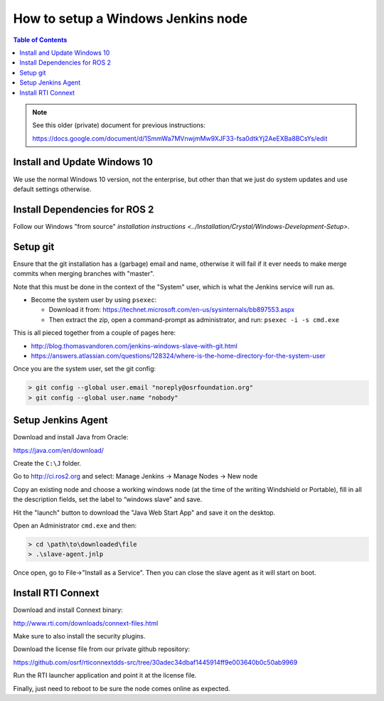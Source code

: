 .. redirect-from::

    Set-up-a-new-Windows-CI-node

How to setup a Windows Jenkins node
===================================

.. contents:: Table of Contents
   :depth: 1
   :local:

.. note::

   See this older (private) document for previous instructions:

   https://docs.google.com/document/d/1SmmWa7MVnwjmMw9XJF33-fsa0dtkYj2AeEXBa8BCsYs/edit

Install and Update Windows 10
-----------------------------

We use the normal Windows 10 version, not the enterprise, but other than that we just do system updates and use default settings otherwise.

Install Dependencies for ROS 2
------------------------------

Follow our Windows "from source" `installation instructions <../Installation/Crystal/Windows-Development-Setup>`.

Setup git
---------

Ensure that the git installation has a (garbage) email and name, otherwise it will fail if it ever needs to make merge commits when merging branches with "master".

Note that this must be done in the context of the "System" user, which is what the Jenkins service will run as.


* Become the system user by using ``psexec``:

  * Download it from: https://technet.microsoft.com/en-us/sysinternals/bb897553.aspx
  * Then extract the zip, open a command-prompt as administrator, and run: ``psexec -i -s cmd.exe``

This is all pieced together from a couple of pages here:

* http://blog.thomasvandoren.com/jenkins-windows-slave-with-git.html
* https://answers.atlassian.com/questions/128324/where-is-the-home-directory-for-the-system-user

Once you are the system user, set the git config:

.. code-block:: bash

   > git config --global user.email "noreply@osrfoundation.org"
   > git config --global user.name "nobody"

Setup Jenkins Agent
-------------------

Download and install Java from Oracle:

https://java.com/en/download/

Create the ``C:\J`` folder.

Go to http://ci.ros2.org and select: Manage Jenkins -> Manage Nodes -> New node

Copy an existing node and choose a working windows node (at the time of the writing Windshield or Portable), fill in all the description fields, set the label to “windows slave” and save.

Hit the "launch" button to download the "Java Web Start App" and save it on the desktop.

Open an Administrator ``cmd.exe`` and then:

.. code-block:: bash

   > cd \path\to\downloaded\file
   > .\slave-agent.jnlp

Once open, go to File->"Install as a Service".
Then you can close the slave agent as it will start on boot.

Install RTI Connext
-------------------

Download and install Connext binary:

http://www.rti.com/downloads/connext-files.html

Make sure to also install the security plugins.

Download the license file from our private github repository:

https://github.com/osrf/rticonnextdds-src/tree/30adec34dbaf1445914ff9e003640b0c50ab9969

Run the RTI launcher application and point it at the license file.

Finally, just need to reboot to be sure the node comes online as expected.
